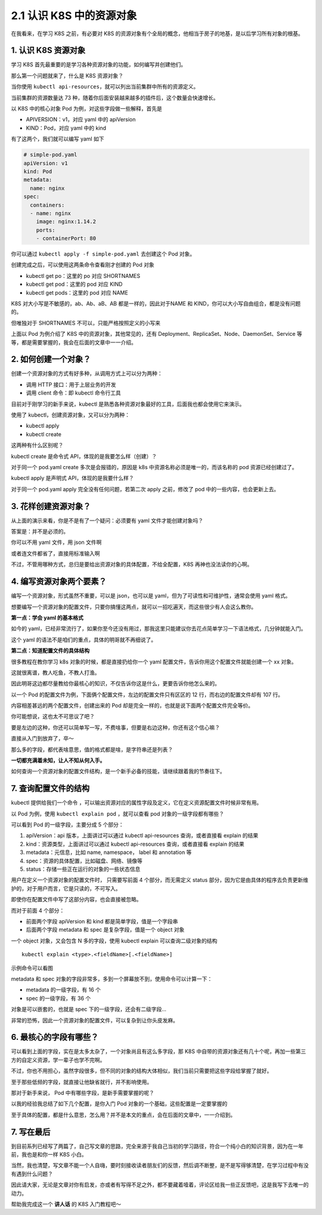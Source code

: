 2.1 认识 K8S 中的资源对象
=========================

在我看来，在学习 K8S 之前，有必要对 K8S
的资源对象有个全局的概念，他相当于房子的地基，是以后学习所有对象的根基。

1. 认识 K8S 资源对象
--------------------

学习 K8S 首先最重要的是学习各种资源对象的功能，如何编写并创建他们。

那么第一个问题就来了，什么是 K8S 资源对象？

当你使用
``kubectl api-resources``\ ，就可以列出当前集群中所有的资源定义。

当前集群的资源数量达 73
种，随着你后面安装越来越多的插件后，这个数量会快速增长。

.. image:: http://image.iswbm.com/image-20220117221656124.png

以 K8S 中的核心对象 Pod 为例，对这些字段做一些解释，首先是

-  APIVERSION：v1，对应 yaml 中的 apiVersion
-  KIND：Pod，对应 yaml 中的 kind

有了这两个，我们就可以编写 yaml 如下

.. code:: yaml

   # simple-pod.yaml
   apiVersion: v1
   kind: Pod
   metadata:
     name: nginx
   spec:
     containers:
     - name: nginx
       image: nginx:1.14.2
       ports:
       - containerPort: 80

你可以通过 ``kubectl apply -f simple-pod.yaml`` 去创建这个 Pod 对象。

创建完成之后，可以使用这两条命令查看刚才创建的 Pod 对象

-  kubectl get po：这里的 po 对应 SHORTNAMES
-  kubectl get pod：这里的 pod 对应 KIND
-  kubectl get pods：这里的 pod 对应 NAME

.. image:: http://image.iswbm.com/image-20220117222203381.png

K8S 对大小写是不敏感的，ab、Ab、aB、AB 都是一样的，因此对于NAME 和
KIND，你可以大小写自由组合，都是没有问题的。

.. image:: http://image.iswbm.com/image-20220117222404337.png

但唯独对于 SHORTNAMES 不可以，只能严格按照定义的小写来

.. image:: http://image.iswbm.com/image-20220117222453281.png

上面以 Pod 为例介绍了 K8S 中的资源对象，其他常见的，还有
Deployment、ReplicaSet、Node、DaemonSet、Service
等等，都是需要掌握的，我会在后面的文章中一一介绍。

2. 如何创建一个对象？
---------------------

创建一个资源对象的方式有好多种，从调用方式上可以分为两种：

-  调用 HTTP 接口：用于上层业务的开发
-  调用 client 命令：即 kubectl 命令行工具

目前对于刚学习的新手来说，kubectl
是熟悉各种资源对象最好的工具，后面我也都会使用它来演示。

使用了 kubectl，创建资源对象，又可以分为两种：

-  kubectl apply
-  kubectl create

这两种有什么区别呢？

kubectl create 是命令式 API，体现的是我要怎么样（创建）？

对于同一个 pod.yaml create 多次是会报错的，原因是 k8s
中资源名称必须是唯一的，而该名称的 pod 资源已经创建过了。

.. image:: http://image.iswbm.com/image-20220117224832316.png

kubectl apply 是声明式 API，体现的是我要什么样？

对于同一个 pod.yaml apply 完全没有任何问题，若第二次 apply 之前，修改了
pod 中的一些内容，也会更新上去。

.. image:: http://image.iswbm.com/image-20220117225254152.png

3. 花样创建资源对象？
---------------------

从上面的演示来看，你是不是有了一个疑问：必须要有 yaml
文件才能创建对象吗？

答案是：并不是必须的。

你可以不用 yaml 文件，用 json 文件啊

.. image:: http://image.iswbm.com/image-20220117231437602.png

或者连文件都省了，直接用标准输入啊

.. image:: http://image.iswbm.com/image-20220117231656356.png

不过，不管用哪种方式，总归是要给出资源对象的具体配置，不给全配置，K8S
再神也没法读你的心啊。

4. 编写资源对象两个要素？
-------------------------

编写一个资源对象，形式虽然不重要，可以是 json，也可以是
yaml，但为了可读性和可维护性，通常会使用 yaml 格式。

想要编写一个资源对象的配置文件，只要你搞懂这两点，就可以一招吃遍天，而这些很少有人会这么教你。

**第一点：学会 yaml 的基本格式**

如今的
yaml，已经非常流行了，如果你至今还没有用过，那我这里只能建议你去花点简单学习一下语法格式，几分钟就能入门。

这个 yaml 的语法不是咱们的重点，具体的明哥就不再细说了。

**第二点：知道配置文件的具体结构**

很多教程在教你学习 k8s 对象的时候，都是直接扔给你一个 yaml
配置文件，告诉你用这个配置文件就能创建一个 xx 对象。

这就很离谱，教人吃鱼，不教人打渔。

因此明哥这边都尽量教给你最核心的知识，不仅告诉你这是什么，更要告诉你他怎么来的。

以一个 Pod 的配置文件为例，下面俩个配置文件，左边的配置文件只有区区的 12
行，而右边的配置文件却有 107 行。

内容相差甚远的两个配置文件，创建出来的 Pod
却是完全一样的，也就是说下面两个配置文件完全等价。

.. image:: http://image.iswbm.com/image-20220119195314957.png

你可能想说，这也太不可思议了吧？

要是左边的这种，你还可以简单写一写，不费啥事，但要是右边这种，你还有这个信心嘛？

直接从入门到放弃了，卒～

那么多的字段，都代表啥意思，值的格式都是啥，是字符串还是列表？

**一切都充满着未知，让人不知从何入手。**

如何查询一个资源对象的配置文件结构，是一个新手必备的技能，请继续跟着我的节奏往下。

7. 查询配置文件的结构
---------------------

kubectl 提供给我们一个命令
，可以输出资源对应的属性字段及定义，它在定义资源配置文件时候非常有用。

以 Pod 为例，使用 ``kubectl explain pod`` ，就可以查看 pod
对象的一级字段都有哪些？

.. image:: http://image.iswbm.com/image-20220119200612491.png

可以看到 Pod 的一级字段，主要分成 5 个部分：

1. apiVersion：api 版本，上面讲过可以通过 kubectl api-resources
   查询，或者直接看 explain 的结果
2. kind：资源类型，上面讲过可以通过 kubectl api-resources
   查询，或者直接看 explain 的结果
3. metadata：元信息，比如 name, namespace， label 和 annotation 等
4. spec：资源的具体配置，比如磁盘、网络、镜像等
5. status：存储一些正在运行的对象的一些状态信息

用户在定义一个资源对象的配置文件时， 只需要写前面 4 个部分，而无需定义
status
部分，因为它是由具体的程序去负责更新维护的，对于用户而言，它是只读的，不可写入。

即使你在配置文件中写了这部分内容，也会直接被忽略。

而对于前面 4 个部分：

-  前面两个字段 apiVersion 和 kind 都是简单字段，值是一个字段串
-  后面两个字段 metadata 和 spec 是复杂字段，值是一个 object 对象

一个 object 对象，又会包含 N 多的字段，使用 kubectl explain
可以查询二级对象的结构

::

   kubectl explain <type>.<fieldName>[.<fieldName>]

示例命令可以看图

.. image:: http://image.iswbm.com/image-20220119202144169.png

metadata 和 spec
对象的字段非常多，多到一个屏幕放不到，使用命令可以计算一下：

-  metadata 的一级字段，有 16 个
-  spec 的一级字段，有 36 个

.. image:: http://image.iswbm.com/image-20220119202558910.png

对象是可以嵌套的，也就是 spec 下的一级字段，还会有二级字段…

非常的恐怖，因此一个资源对象的配置文件，可以复杂到让你头皮发麻。

6. 最核心的字段有哪些？
-----------------------

可以看到上面的字段，实在是太多太杂了，一个对象尚且有这么多字段，那 K8S
中自带的资源对象还有几十个呢，再加一些第三方的自定义资源，学一辈子也学不完啊。

不过，你也不用担心，虽然字段很多，但不同的对象的结构大体相似，我们当前只需要把这些字段给掌握了就好。

至于那些低频的字段，就直接让他缺省就行，并不影响使用。

那对于新手来说， Pod 中有哪些字段，是新手需要掌握的呢？

以我的经验我总结了如下几个配置，是你入门 Pod
对象的一个基础，这些配置是一定要掌握的

.. image:: http://image.iswbm.com/image-20220119204714776.png

至于具体的配置，都是什么意思，怎么用？并不是本文的重点，会在后面的文章中，一一介绍到。

7. 写在最后
-----------

到目前系列已经写了两篇了，自己写文章的思路，完全来源于我自己当初的学习路径，符合一个纯小白的知识背景，因为在一年前，我也是和你一样
K8S 小白。

当然，我也清楚，写文章不能一个人自嗨，要时刻接收读者朋友们的反馈，然后调不断整，是不是写得够清楚，在学习过程中有没有遇到什么问题？

因此请大家，无论是文章对你有启发，亦或者有写得不足之外，都不要藏着噎着，评论区给我一些正反馈吧，这是我写下去唯一的动力。

帮助我完成这一个 **讲人话** 的 K8S 入门教程吧～
